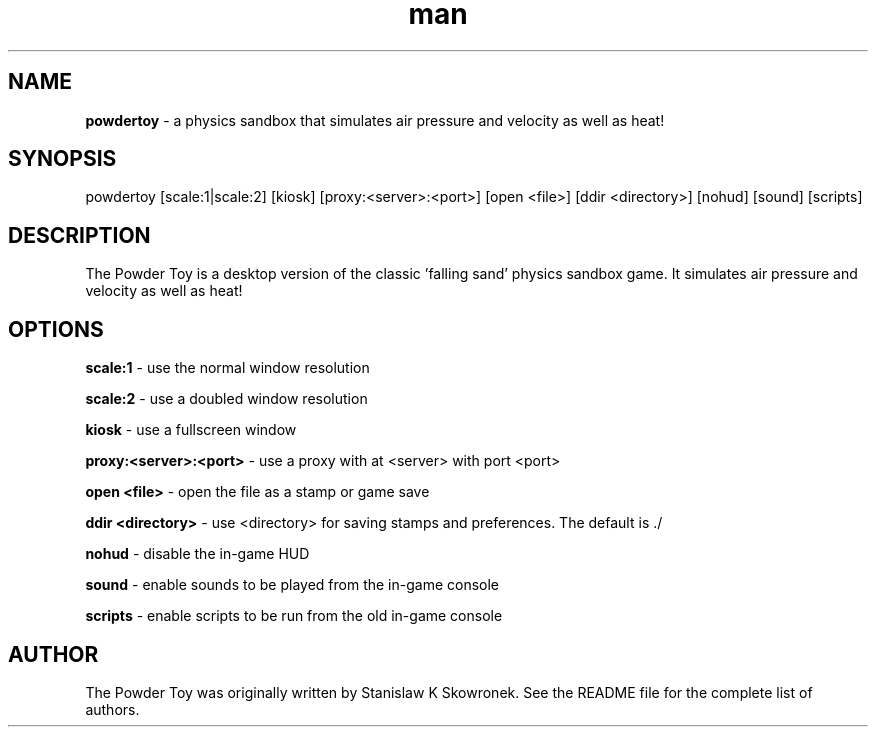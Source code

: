 .\" Manpage for powdertoy
.TH man 6 "05 May 2012"
.SH NAME
.BR powdertoy
\- a physics sandbox that simulates air pressure and velocity as well as heat! 
.SH SYNOPSIS
powdertoy [scale:1|scale:2] [kiosk] [proxy:<server>:<port>] [open <file>] [ddir <directory>] [nohud] [sound] [scripts]
.SH DESCRIPTION
The Powder Toy is a desktop version of the classic 'falling sand' physics sandbox game. It simulates air pressure and velocity as well as heat! 
.SH OPTIONS
.BR "scale:1"
\- use the normal window resolution
.P
.BR "scale:2"
\- use a doubled window resolution
.P
.BR "kiosk"
\- use a fullscreen window
.P
.BR "proxy:<server>:<port>"
\- use a proxy with at <server> with port <port>
.P
.BR "open <file>"
\- open the file as a stamp or game save
.P
.BR "ddir <directory>"
\- use <directory> for saving stamps and preferences. The default is ./
.P
.BR "nohud"
\- disable the in-game HUD
.P
.BR "sound"
\- enable sounds to be played from the in-game console
.P
.BR "scripts"
\- enable scripts to be run from the old in-game console
.SH AUTHOR
The Powder Toy was originally written by Stanislaw K Skowronek. See the README file for the complete list of authors.

